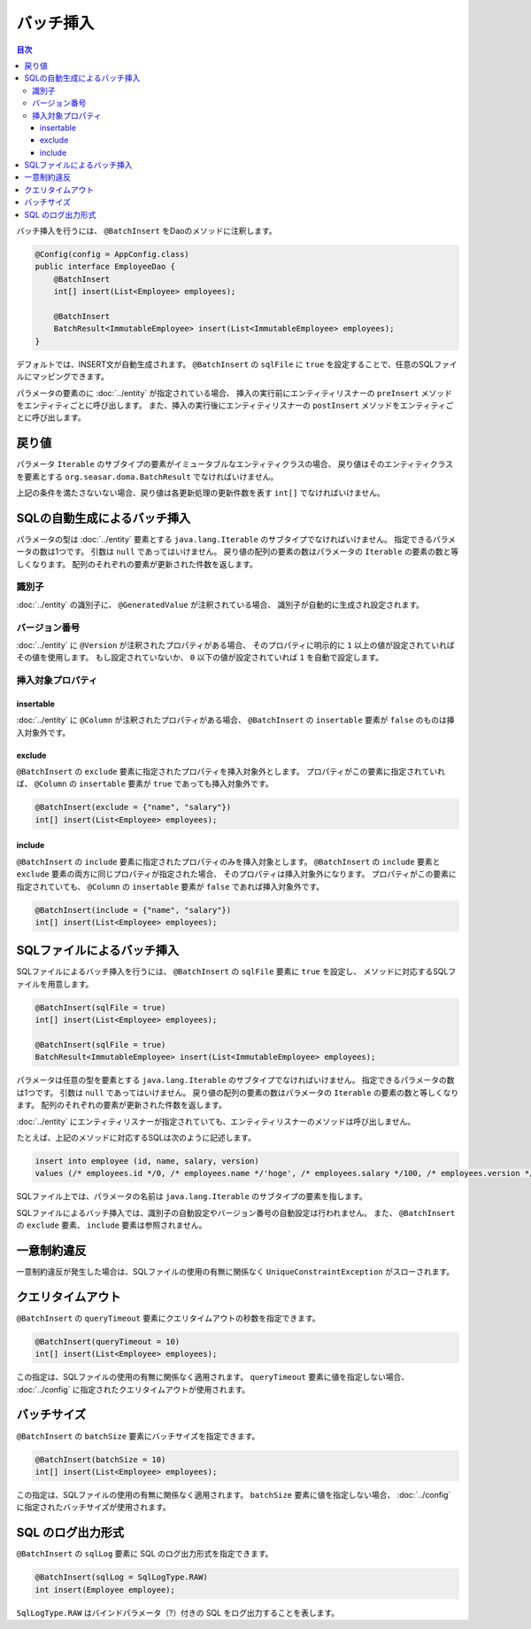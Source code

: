 ==================
バッチ挿入
==================

.. contents:: 目次
   :depth: 3

バッチ挿入を行うには、 ``@BatchInsert`` をDaoのメソッドに注釈します。

.. code-block:: java

  @Config(config = AppConfig.class)
  public interface EmployeeDao {
      @BatchInsert
      int[] insert(List<Employee> employees);

      @BatchInsert
      BatchResult<ImmutableEmployee> insert(List<ImmutableEmployee> employees);
  }

デフォルトでは、INSERT文が自動生成されます。
``@BatchInsert`` の ``sqlFile`` に ``true`` を設定することで、任意のSQLファイルにマッピングできます。

パラメータの要素のに :doc:`../entity` が指定されている場合、
挿入の実行前にエンティティリスナーの ``preInsert`` メソッドをエンティティごとに呼び出します。
また、挿入の実行後にエンティティリスナーの ``postInsert`` メソッドをエンティティごとに呼び出します。

戻り値
======

パラメータ ``Iterable`` のサブタイプの要素がイミュータブルなエンティティクラスの場合、
戻り値はそのエンティティクラスを要素とする ``org.seasar.doma.BatchResult``
でなければいけません。

上記の条件を満たさないない場合、戻り値は各更新処理の更新件数を表す ``int[]`` でなければいけません。

SQLの自動生成によるバッチ挿入
=============================

パラメータの型は :doc:`../entity` 要素とする ``java.lang.Iterable`` のサブタイプでなければいけません。
指定できるパラメータの数は1つです。
引数は ``null`` であってはいけません。
戻り値の配列の要素の数はパラメータの ``Iterable`` の要素の数と等しくなります。
配列のそれぞれの要素が更新された件数を返します。

識別子
------

:doc:`../entity` の識別子に、 ``@GeneratedValue`` が注釈されている場合、
識別子が自動的に生成され設定されます。

バージョン番号
--------------

:doc:`../entity` に ``@Version`` が注釈されたプロパティがある場合、
そのプロパティに明示的に ``1`` 以上の値が設定されていればその値を使用します。
もし設定されていないか、 ``0`` 以下の値が設定されていれば ``1`` を自動で設定します。

挿入対象プロパティ
------------------

insertable
~~~~~~~~~~

:doc:`../entity` に ``@Column`` が注釈されたプロパティがある場合、
``@BatchInsert`` の ``insertable`` 要素が ``false`` のものは挿入対象外です。

exclude
~~~~~~~

``@BatchInsert`` の ``exclude`` 要素に指定されたプロパティを挿入対象外とします。
プロパティがこの要素に指定されていれば、 ``@Column`` の ``insertable`` 要素が ``true`` であっても挿入対象外です。

.. code-block:: java

  @BatchInsert(exclude = {"name", "salary"})
  int[] insert(List<Employee> employees);

include
~~~~~~~

``@BatchInsert`` の ``include`` 要素に指定されたプロパティのみを挿入対象とします。
``@BatchInsert`` の ``include`` 要素と ``exclude`` 要素の両方に同じプロパティが指定された場合、
そのプロパティは挿入対象外になります。
プロパティがこの要素に指定されていても、 ``@Column`` の ``insertable`` 要素が ``false`` であれば挿入対象外です。

.. code-block:: java

  @BatchInsert(include = {"name", "salary"})
  int[] insert(List<Employee> employees);

SQLファイルによるバッチ挿入
===========================

SQLファイルによるバッチ挿入を行うには、 ``@BatchInsert`` の ``sqlFile`` 要素に ``true`` を設定し、
メソッドに対応するSQLファイルを用意します。

.. code-block:: java

  @BatchInsert(sqlFile = true)
  int[] insert(List<Employee> employees);

  @BatchInsert(sqlFile = true)
  BatchResult<ImmutableEmployee> insert(List<ImmutableEmployee> employees);

パラメータは任意の型を要素とする ``java.lang.Iterable`` のサブタイプでなければいけません。
指定できるパラメータの数は1つです。
引数は ``null`` であってはいけません。
戻り値の配列の要素の数はパラメータの ``Iterable`` の要素の数と等しくなります。
配列のそれぞれの要素が更新された件数を返します。

:doc:`../entity` にエンティティリスナーが指定されていても、エンティティリスナーのメソッドは呼び出しません。

たとえば、上記のメソッドに対応するSQLは次のように記述します。

.. code-block:: sql

  insert into employee (id, name, salary, version) 
  values (/* employees.id */0, /* employees.name */'hoge', /* employees.salary */100, /* employees.version */0)

SQLファイル上では、パラメータの名前は ``java.lang.Iterable`` のサブタイプの要素を指します。

SQLファイルによるバッチ挿入では、識別子の自動設定やバージョン番号の自動設定は行われません。
また、 ``@BatchInsert`` の ``exclude`` 要素、 ``include`` 要素は参照されません。

一意制約違反
============

一意制約違反が発生した場合は、SQLファイルの使用の有無に関係なく ``UniqueConstraintException`` がスローされます。

クエリタイムアウト
==================

``@BatchInsert`` の ``queryTimeout`` 要素にクエリタイムアウトの秒数を指定できます。

.. code-block:: java

  @BatchInsert(queryTimeout = 10)
  int[] insert(List<Employee> employees);

この指定は、SQLファイルの使用の有無に関係なく適用されます。
``queryTimeout`` 要素に値を指定しない場合、  :doc:`../config` に指定されたクエリタイムアウトが使用されます。

バッチサイズ
============

``@BatchInsert`` の ``batchSize`` 要素にバッチサイズを指定できます。

.. code-block:: java

  @BatchInsert(batchSize = 10)
  int[] insert(List<Employee> employees);

この指定は、SQLファイルの使用の有無に関係なく適用されます。
``batchSize`` 要素に値を指定しない場合、  :doc:`../config` に指定されたバッチサイズが使用されます。

SQL のログ出力形式
==================

``@BatchInsert`` の ``sqlLog`` 要素に SQL のログ出力形式を指定できます。

.. code-block:: java

  @BatchInsert(sqlLog = SqlLogType.RAW)
  int insert(Employee employee);

``SqlLogType.RAW`` はバインドパラメータ（?）付きの SQL をログ出力することを表します。
